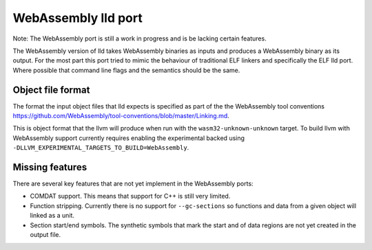 WebAssembly lld port
====================

Note: The WebAssembly port is still a work in progress and is be lacking
certain features.

The WebAssembly version of lld takes WebAssembly binaries as inputs and produces
a WebAssembly binary as its output.  For the most part this port tried to mimic
the behaviour of traditional ELF linkers and specifically the ELF lld port.
Where possible that command line flags and the semantics should be the same.


Object file format
------------------

The format the input object files that lld expects is specified as part of the
the WebAssembly tool conventions
https://github.com/WebAssembly/tool-conventions/blob/master/Linking.md.

This is object format that the llvm will produce when run with the
``wasm32-unknown-unknown`` target.  To build llvm with WebAssembly support
currently requires enabling the experimental backed using
``-DLLVM_EXPERIMENTAL_TARGETS_TO_BUILD=WebAssembly``.


Missing features
----------------

There are several key features that are not yet implement in the WebAssembly
ports:

- COMDAT support.  This means that support for C++ is still very limited.
- Function stripping.  Currently there is no support for ``--gc-sections`` so
  functions and data from a given object will linked as a unit.
- Section start/end symbols.  The synthetic symbols that mark the start and
  of data regions are not yet created in the output file.
